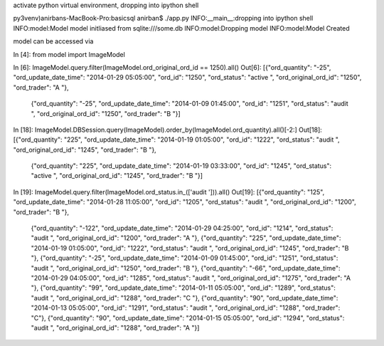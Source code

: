 activate python virtual environment, dropping into ipython shell

py3venv)anirbans-MacBook-Pro:basicsql anirban$ ./app.py
INFO:__main__:dropping into ipython shell
INFO:model:Model model initliased  from sqlite:///some.db
INFO:model:Dropping model
INFO:model:Model Created

model can be accessed via


In [4]: from model import ImageModel

In [6]: ImageModel.query.filter(ImageModel.ord_original_ord_id == 1250).all()
Out[6]:
[{"ord_quantity": "-25", "ord_update_date_time": "2014-01-29 05:05:00", "ord_id": "1250", "ord_status": "active ", "ord_original_ord_id": "1250", "ord_trader": "A "},
 {"ord_quantity": "-25", "ord_update_date_time": "2014-01-09 01:45:00", "ord_id": "1251", "ord_status": "audit ", "ord_original_ord_id": "1250", "ord_trader": "B "}]


In [18]: ImageModel.DBSession.query(ImageModel).order_by(ImageModel.ord_quantity).all()[-2:]
Out[18]:
[{"ord_quantity": "225", "ord_update_date_time": "2014-01-19 01:05:00", "ord_id": "1222", "ord_status": "audit ", "ord_original_ord_id": "1245", "ord_trader": "B "},
 {"ord_quantity": "225", "ord_update_date_time": "2014-01-19 03:33:00", "ord_id": "1245", "ord_status": "active ", "ord_original_ord_id": "1245", "ord_trader": "B "}]

In [19]: ImageModel.query.filter(ImageModel.ord_status.in_(['audit '])).all()
Out[19]:
[{"ord_quantity": "125", "ord_update_date_time": "2014-01-28 11:05:00", "ord_id": "1205", "ord_status": "audit ", "ord_original_ord_id": "1200", "ord_trader": "B "},
 {"ord_quantity": "-122", "ord_update_date_time": "2014-01-29 04:25:00", "ord_id": "1214", "ord_status": "audit ", "ord_original_ord_id": "1200", "ord_trader": "A "},
 {"ord_quantity": "225", "ord_update_date_time": "2014-01-19 01:05:00", "ord_id": "1222", "ord_status": "audit ", "ord_original_ord_id": "1245", "ord_trader": "B "},
 {"ord_quantity": "-25", "ord_update_date_time": "2014-01-09 01:45:00", "ord_id": "1251", "ord_status": "audit ", "ord_original_ord_id": "1250", "ord_trader": "B "},
 {"ord_quantity": "-66", "ord_update_date_time": "2014-01-29 04:05:00", "ord_id": "1285", "ord_status": "audit ", "ord_original_ord_id": "1275", "ord_trader": "A "},
 {"ord_quantity": "99", "ord_update_date_time": "2014-01-11 05:05:00", "ord_id": "1289", "ord_status": "audit ", "ord_original_ord_id": "1288", "ord_trader": "C "},
 {"ord_quantity": "90", "ord_update_date_time": "2014-01-13 05:05:00", "ord_id": "1291", "ord_status": "audit ", "ord_original_ord_id": "1288", "ord_trader": "C"},
 {"ord_quantity": "90", "ord_update_date_time": "2014-01-15 05:05:00", "ord_id": "1294", "ord_status": "audit ", "ord_original_ord_id": "1288", "ord_trader": "A "}]

